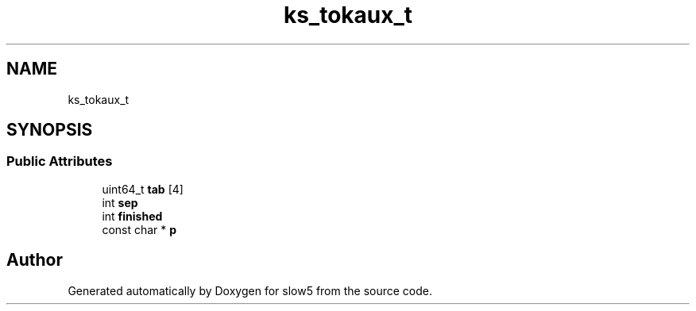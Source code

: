 .TH "ks_tokaux_t" 3 "Wed Oct 14 2020" "slow5" \" -*- nroff -*-
.ad l
.nh
.SH NAME
ks_tokaux_t
.SH SYNOPSIS
.br
.PP
.SS "Public Attributes"

.in +1c
.ti -1c
.RI "uint64_t \fBtab\fP [4]"
.br
.ti -1c
.RI "int \fBsep\fP"
.br
.ti -1c
.RI "int \fBfinished\fP"
.br
.ti -1c
.RI "const char * \fBp\fP"
.br
.in -1c

.SH "Author"
.PP 
Generated automatically by Doxygen for slow5 from the source code\&.
